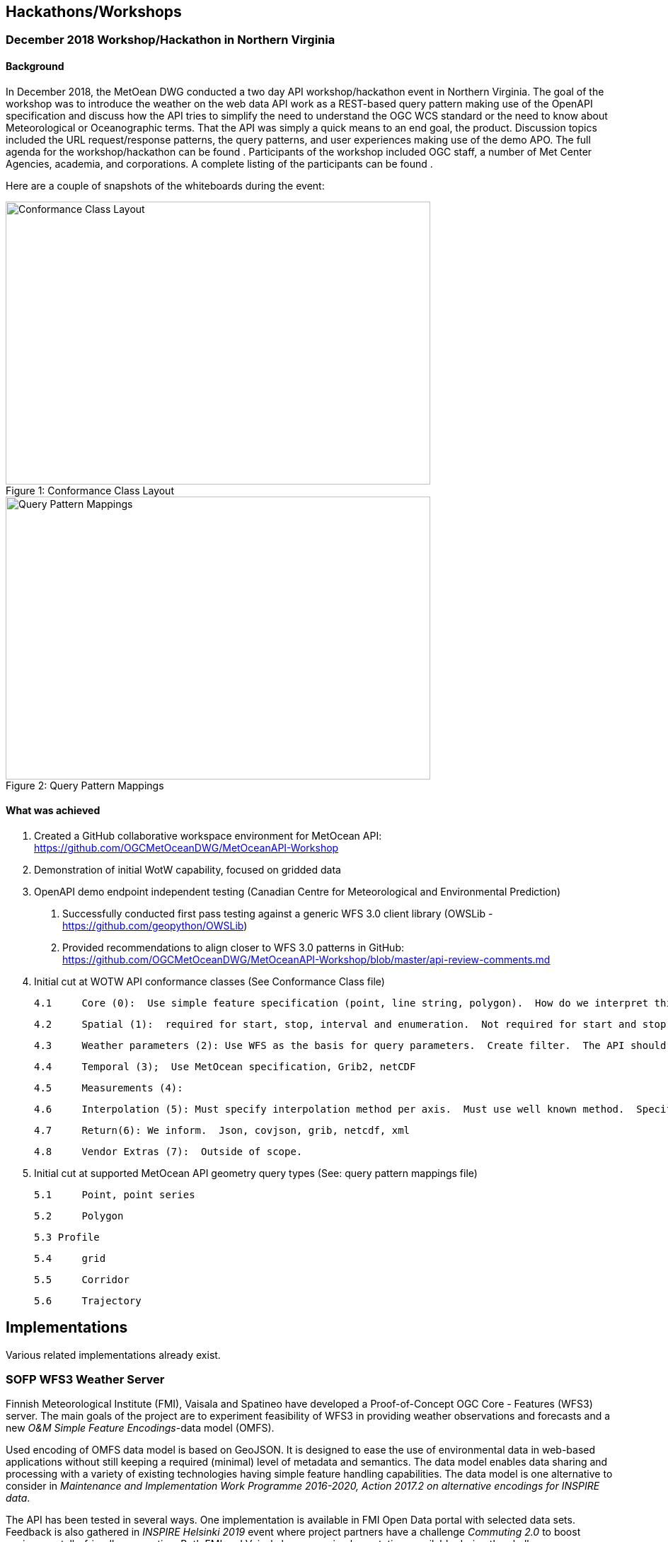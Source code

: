

== Hackathons/Workshops
=== December 2018 Workshop/Hackathon in Northern Virginia
==== Background
In December 2018, the MetOean DWG conducted a two day API workshop/hackathon event in Northern Virginia.  The goal of the workshop was to introduce the weather on the web data API work as a REST-based query pattern making use of the OpenAPI specification and discuss how the API tries to simplify the need to understand the OGC WCS standard or the need to know about Meteorological or Oceanographic terms.  That the API was simply a quick means to an end goal, the product.   Discussion topics included the URL request/response patterns, the query patterns, and user experiences making use of the demo APO.   The full agenda for the workshop/hackathon can be found [[here]].  Participants of the workshop included OGC staff, a number of Met Center Agencies, academia, and corporations. A complete listing of the participants can be found [[here]].

Here are a couple of snapshots of the whiteboards during the event:

.Conformance Class Layout
[#img-Conformance%20Class%20layout]
[caption="Figure 1: ", Conformance Class Layout]
image::https://raw.githubusercontent.com/opengeospatial/Weather-on-the-Web-ER/master/images/Conformance%20Class%20layout.jpeg[Conformance Class Layout,600,400]


.Query Pattern Mappings
[#img-Query%20Pattern%20Mappings]
[caption="Figure 2: ", Query Pattern Mappings]
image::https://raw.githubusercontent.com/opengeospatial/Weather-on-the-Web-ER/master/images/Query%20Pattern%20Mappings.jpeg[Query Pattern Mappings,600,400]

==== What was achieved

1.	Created a GitHub collaborative workspace environment for MetOcean API:   https://github.com/OGCMetOceanDWG/MetOceanAPI-Workshop 

2.	Demonstration of initial WotW capability, focused on gridded data

3.	OpenAPI demo endpoint independent testing (Canadian Centre for Meteorological and Environmental Prediction)
 
 a.	Successfully conducted first pass testing against a generic WFS 3.0 client library (OWSLib - https://github.com/geopython/OWSLib)
 
 b.	Provided recommendations to align closer to WFS 3.0 patterns in GitHub: https://github.com/OGCMetOceanDWG/MetOceanAPI-Workshop/blob/master/api-review-comments.md

4.	Initial cut at WOTW API conformance classes (See Conformance Class file)
 
 4.1	Core (0):  Use simple feature specification (point, line string, polygon).  How do we interpret this in terms of parameters?  How do we encode this?  Start value, end value, interval, Begin, end, enumeration.  This would be same for time and points.  CRS is fixed on 4326.  Parameter list would be a list of WMO vocabulary (Links to 2 Grib tables)
 
 4.2	Spatial (1):  required for start, stop, interval and enumeration.  Not required for start and stop.  Specify default for interpolation, vertical, time.  For cross section and corridors use line string terminology (harder case though).  
 
 4.3	Weather parameters (2): Use WFS as the basis for query parameters.  Create filter.  The API should be self describing and therefore advertise what parameters are available.  There will likely be restrictions to output encodes for Grib vs. json.
 
 4.4	Temporal (3);  Use MetOcean specification, Grib2, netCDF
 
 4.5	Measurements (4): 
 
 4.6	Interpolation (5): Must specify interpolation method per axis.  Must use well known method.  Specify default as nearest neighbor.  Work on other interpolations methods with vendors 
 
 4.7	Return(6): We inform.  Json, covjson, grib, netcdf, xml 
 
 4.8	Vendor Extras (7):  Outside of scope.

5.  Initial cut at supported MetOcean API geometry query types (See: query pattern mappings file)
 
 5.1	Point, point series
 
 5.2	Polygon
 
 5.3 Profile
 
 5.4	grid
 
 5.5	Corridor
 
 5.6	Trajectory

== Implementations

Various related implementations already exist.

=== SOFP WFS3 Weather Server

Finnish Meteorological Institute (FMI), Vaisala and Spatineo have developed a Proof-of-Concept OGC Core - Features (WFS3) server. The main goals of the project are to experiment feasibility of WFS3 in providing weather observations and forecasts and a new _O&M Simple Feature Encodings_-data model (OMFS).

Used encoding of OMFS data model is based on GeoJSON. It is designed to ease the use of environmental data in web-based applications without still keeping a required (minimal) level of metadata and semantics. The data model enables data sharing and processing with a variety of existing technologies having simple feature handling capabilities. The data model is one alternative to consider in _Maintenance and Implementation Work Programme 2016-2020, Action 2017.2 on alternative encodings for INSPIRE data_.

The API has been tested in several ways. One implementation is available in FMI Open Data portal with selected data sets. Feedback is also gathered in _INSPIRE Helsinki 2019_ event where project partners have a challenge _Commuting 2.0_ to boost environmentally-friendly commuting. Both FMI and Vaisala have open implementations available during the challenge.

The server is implemented with NodeJS and TypeScript. The server architecture is modular: the core takes care of API and data encoding while different data-store integrations extract and process requested information from the underlying data sources such as files, databases or other services.

[%header,cols=2*]
|===
|Content
|Link

|Server core source code
|https://github.com/vaisala-oss/sofp-core

|FMI data integration source code
|https://github.com/fmidev/smartmet-sofp-backend

|OMSF profile repository
|https://github.com/opengeospatial/omsf-profile
|===

=== Meteorological Service of Canada GeoMet OGC API

In support of the https://canada.ca/climate-services[Canadian Centre for Climate Services] (CCCS), the Meteorological Service of Canada (MSC), as part of their https://www.canada.ca/en/environment-climate-change/services/weather-general-tools-resources/weather-tools-specialized-data/geospatial-web-services.html[GeoMet] platform, deployed an initial offering of weather, climate and water data via the OGC API - Features standard.  Made available in 2018, initial datasets included historical hydrometric and climate data.

Data was encoded as GeoJSON and was also provided via HTML representation.  The API was used as part of the CCCS https://climate-change.canada.ca/climate-data/[Climate data extraction tool], allowing users to visualize and access/download archive data with spatial, aspatial and temporal criteria for just in time data extraction of data relevant to their use case.  Future phases of the API will include real time weather observations and hydrometric data.  The API is also used for climate data extraction via the recently launched collaborative portal at https://climatedata.ca[ClimateData.ca].

The server is implemented with in Python with https://pygeoapi.io[pygeoapi] and provides a robust plugin architecture for extensibility.  Supported backends include Elasticsearch, PostgreSQL/PostGIS and GeoPackage.

[%header,cols=2*]
|===
|Content
|Link

|OGC API - Feature endpoint
|https://geo.weather.gc.ca/geomet/features

|Source code
|https://github.com/geopython/pygeoapi

|Website
|https://pygeoapi.io
|===

== MetOcean Workshop Participants

=== In Person

Pete Trevelyan and Mark Burgoyne (UK Met Office)

John Shepley and Kevin Worley (UNISYS) 

David Vick (Boundless)

Tom Kralidis (Meteorological Service of Canada)

Dr. Lewis John McGibbney (JPL)

Eugene Genong Yu, Ph.D. Research Associate Professor Center for Spatial Information Sciences & Systems (George Mason University)

Steve Olson, Zhan Zhang, Marc Giannoni, Shane Mills (NWS) 

Keith Ryden and Keith VanGraafeiland (ESRI)

=== Remote Participation

Stephan Siemen (ECMWF) 

Lucy Bastin (Joint Research Centre of the European Commission, Italy)
